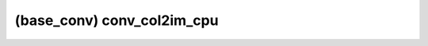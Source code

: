##############################################################################
(base_conv) conv_col2im_cpu
##############################################################################
